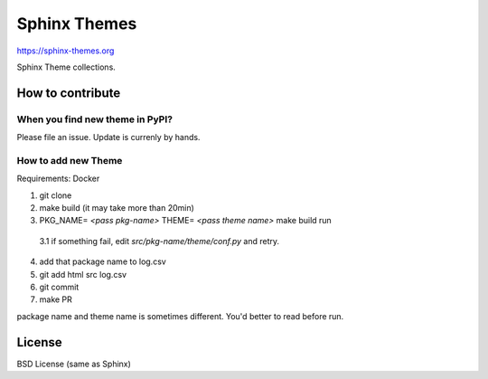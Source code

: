 Sphinx Themes
===============

https://sphinx-themes.org

Sphinx Theme collections.

How to contribute
---------------------------

When you find new theme in PyPI?
````````````````````````````````````````````````

Please file an issue. Update is currenly by hands.

How to add new Theme
````````````````````````

Requirements: Docker

1. git clone
2. make build (it may take more than 20min)
3. PKG_NAME= `<pass pkg-name>` THEME= `<pass theme name>` make build run

  3.1 if something fail, edit `src/pkg-name/theme/conf.py` and retry.

4. add that package name to log.csv
5. git add html src log.csv
6. git commit
7. make PR

package name and theme name is sometimes different. You'd better to read before run.


License
-------------

BSD License (same as Sphinx)
